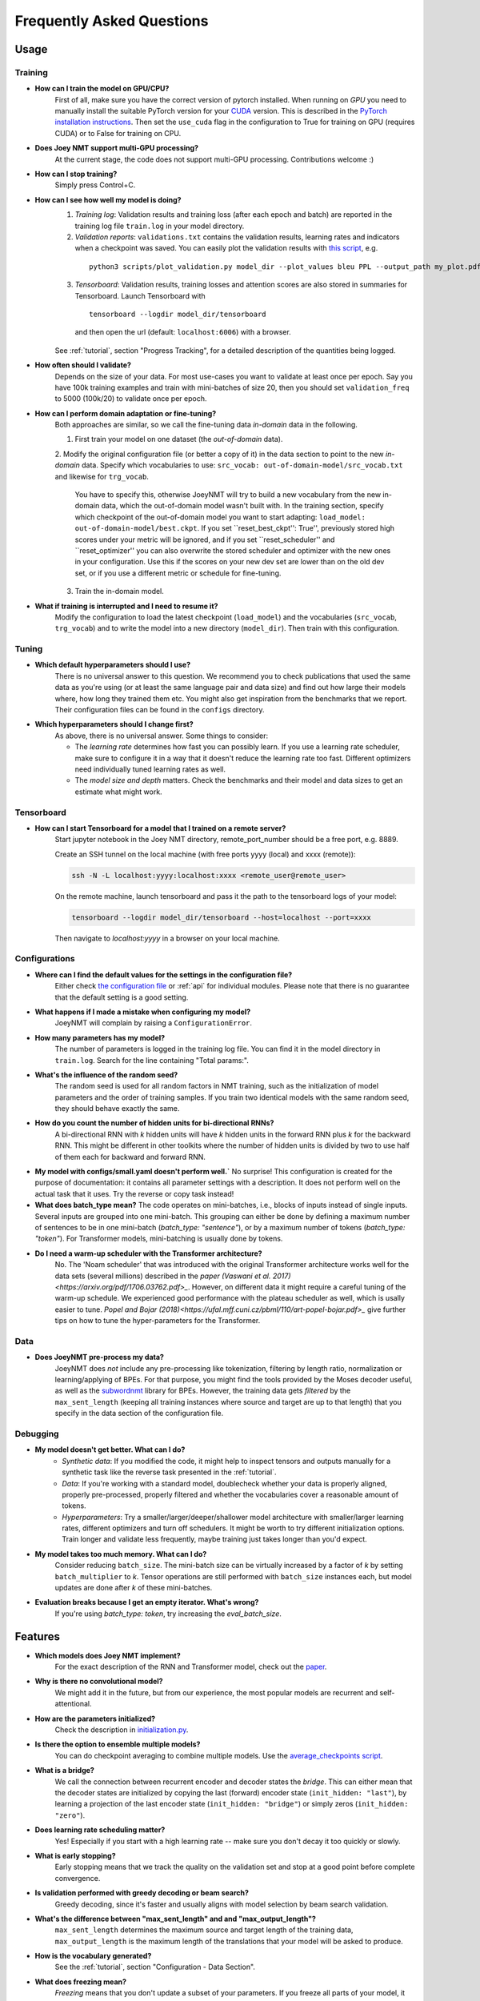 .. _faq:

==========================
Frequently Asked Questions
==========================

Usage
-----

Training
^^^^^^^^

- **How can I train the model on GPU/CPU?**
   First of all, make sure you have the correct version of pytorch installed. 
   When running on *GPU* you need to manually install the suitable PyTorch version for your `CUDA <https://developer.nvidia.com/cuda-zone>`_ version. This is described in the `PyTorch installation instructions <https://pytorch.org/get-started/locally/>`_.
   Then set the ``use_cuda`` flag in the configuration to True for training on GPU (requires CUDA) or to False for training on CPU.

- **Does Joey NMT support multi-GPU processing?**
   At the current stage, the code does not support multi-GPU processing. Contributions welcome :)

- **How can I stop training?**
   Simply press Control+C.

- **How can I see how well my model is doing?**
   1. *Training log*: Validation results and training loss (after each epoch and batch) are reported in the training log file ``train.log`` in your model directory.
   2. *Validation reports*: ``validations.txt`` contains the validation results, learning rates and indicators when a checkpoint was saved. You can easily plot the validation results with `this script <https://github.com/joeynmt/joeynmt/blob/master/scripts/plot_validations.py>`_, e.g.
    ::

        python3 scripts/plot_validation.py model_dir --plot_values bleu PPL --output_path my_plot.pdf

   3. *Tensorboard*: Validation results, training losses and attention scores are also stored in summaries for Tensorboard. Launch Tensorboard with
    ::

        tensorboard --logdir model_dir/tensorboard

    and then open the url (default: ``localhost:6006``) with a browser.

   See :ref:`tutorial`, section "Progress Tracking", for a detailed description of the quantities being logged.

- **How often should I validate?**
   Depends on the size of your data. For most use-cases you want to validate at least once per epoch.
   Say you have 100k training examples and train with mini-batches of size 20, then you should set ``validation_freq`` to 5000 (100k/20) to validate once per epoch.

- **How can I perform domain adaptation or fine-tuning?**
   Both approaches are similar, so we call the fine-tuning data *in-domain* data in the following.
   
   1. First train your model on one dataset (the *out-of-domain* data).
   
   2. Modify the original configuration file (or better a copy of it) in the data section to point to the new *in-domain* data.
   Specify which vocabularies to use: ``src_vocab: out-of-domain-model/src_vocab.txt`` and likewise for ``trg_vocab``.
    You have to specify this, otherwise JoeyNMT will try to build a new vocabulary from the new in-domain data, which the out-of-domain model wasn't built with.
    In the training section, specify which checkpoint of the out-of-domain model you want to start adapting: ``load_model: out-of-domain-model/best.ckpt``.
    If you set ``reset_best_ckpt'': True'', previously stored high scores under your metric will be ignored, and if you set ``reset_scheduler'' and ``reset_optimizer'' you can also overwrite the stored scheduler and optimizer with the new ones in your configuration.
    Use this if the scores on your new dev set are lower than on the old dev set, or if you use a different metric or schedule for fine-tuning.
    
   3. Train the in-domain model.

- **What if training is interrupted and I need to resume it?**
   Modify the configuration to load the latest checkpoint (``load_model``) and the vocabularies (``src_vocab``, ``trg_vocab``) and to write the model into a new directory (``model_dir``).
   Then train with this configuration.


Tuning
^^^^^^
- **Which default hyperparameters should I use?**
   There is no universal answer to this question. We recommend you to check publications that used the same data as you're using (or at least the same language pair and data size)
   and find out how large their models where, how long they trained them etc.
   You might also get inspiration from the benchmarks that we report. Their configuration files can be found in the ``configs`` directory.

- **Which hyperparameters should I change first?**
    As above, there is no universal answer. Some things to consider:

    - The *learning rate* determines how fast you can possibly learn.
      If you use a learning rate scheduler, make sure to configure it in a way that it doesn't reduce the learning rate too fast.
      Different optimizers need individually tuned learning rates as well.
    - The *model size and depth* matters. Check the benchmarks and their model and data sizes to get an estimate what might work.

Tensorboard
^^^^^^^^^^^
- **How can I start Tensorboard for a model that I trained on a remote server?**
   Start jupyter notebook in the Joey NMT directory, remote_port_number should be a free port, e.g. 8889.

   Create an SSH tunnel on the local machine (with free ports yyyy (local) and xxxx (remote)):

   .. code-block:: bash

        ssh -N -L localhost:yyyy:localhost:xxxx <remote_user@remote_user>

   On the remote machine, launch tensorboard and pass it the path to the tensorboard logs of your model:

   .. code-block:: bash

        tensorboard --logdir model_dir/tensorboard --host=localhost --port=xxxx


   Then navigate to `localhost:yyyy` in a browser on your local machine.

Configurations
^^^^^^^^^^^^^^
- **Where can I find the default values for the settings in the configuration file?**
   Either check `the configuration file <https://github.com/joeynmt/joeynmt/blob/master/configs/small.yaml>`_ or :ref:`api`
   for individual modules.
   Please note that there is no guarantee that the default setting is a good setting.

- **What happens if I made a mistake when configuring my model?**
   JoeyNMT will complain by raising a ``ConfigurationError``.

- **How many parameters has my model?**
   The number of parameters is logged in the training log file. You can find it in the model directory in ``train.log``. Search for the line containing "Total params:".

- **What's the influence of the random seed?**
   The random seed is used for all random factors in NMT training, such as the initialization of model parameters and the order of training samples.
   If you train two identical models with the same random seed, they should behave exactly the same.

- **How do you count the number of hidden units for bi-directional RNNs?**
   A bi-directional RNN with *k* hidden units will have *k* hidden units in the forward RNN plus *k* for the backward RNN.
   This might be different in other toolkits where the number of hidden units is divided by two to use half of them each for backward and forward RNN.

- **My model with configs/small.yaml doesn't perform well.`**
  No surprise! This configuration is created for the purpose of documentation: it contains all parameter settings with a description. It does not perform well on the actual task that it uses. Try the reverse or copy task instead!

- **What does batch_type mean?**
  The code operates on mini-batches, i.e., blocks of inputs instead of single inputs. Several inputs are grouped into one mini-batch. This grouping can either be done by defining a maximum number of sentences to be in one mini-batch (`batch_type: "sentence"`), or by a maximum number of tokens (`batch_type: "token"`). For Transformer models, mini-batching is usually done by tokens.

- **Do I need a warm-up scheduler with the Transformer architecture?**
   No. The 'Noam scheduler' that was introduced with the original Transformer architecture works well for the data sets (several millions) described in the `paper (Vaswani et al. 2017)<https://arxiv.org/pdf/1706.03762.pdf>_`. However, on different data it might require a careful tuning of the warm-up schedule. We experienced good performance with the plateau scheduler as well, which is usally easier to tune. `Popel and Bojar (2018)<https://ufal.mff.cuni.cz/pbml/110/art-popel-bojar.pdf>_` give further tips on how to tune the hyper-parameters for the Transformer.

Data
^^^^
- **Does JoeyNMT pre-process my data?**
   JoeyNMT does *not* include any pre-processing like tokenization, filtering by length ratio, normalization or learning/applying of BPEs.
   For that purpose, you might find the tools provided by the Moses decoder useful, as well as the `subwordnmt <https://github.com/rsennrich/subword-nmt>`_ library for BPEs.
   However, the training data gets *filtered* by the ``max_sent_length`` (keeping all training instances where source and target are up to that length)
   that you specify in the data section of the configuration file.

Debugging
^^^^^^^^^
- **My model doesn't get better. What can I do?**
   - *Synthetic data*: If you modified the code, it might help to inspect tensors and outputs manually for a synthetic task like the reverse task presented in the :ref:`tutorial`.
   - *Data*: If you're working with a standard model, doublecheck whether your data is properly aligned, properly pre-processed, properly filtered and whether the vocabularies cover a reasonable amount of tokens.
   - *Hyperparameters*: Try a smaller/larger/deeper/shallower model architecture with smaller/larger learning rates, different optimizers and turn off schedulers. It might be worth to try different initialization options. Train longer and validate less frequently, maybe training just takes longer than you'd expect.

- **My model takes too much memory. What can I do?**
   Consider reducing ``batch_size``. The mini-batch size can be virtually increased by a factor of *k* by setting ``batch_multiplier`` to *k*.
   Tensor operations are still performed with ``batch_size`` instances each, but model updates are done after *k* of these mini-batches.

- **Evaluation breaks because I get an empty iterator. What's wrong?**
   If you're using `batch_type: token`, try increasing the `eval_batch_size`.

Features
--------
- **Which models does Joey NMT implement?**
   For the exact description of the RNN and Transformer model, check out the `paper <https://www.cl.uni-heidelberg.de/~kreutzer/joeynmt/joeynmt_demo.pdf>`_.

- **Why is there no convolutional model?**
   We might add it in the future, but from our experience, the most popular models are recurrent and self-attentional.

- **How are the parameters initialized?**
   Check the description in `initialization.py <https://github.com/joeynmt/joeynmt/blob/master/joeynmt/initialization.py#L60>`_.

- **Is there the option to ensemble multiple models?**
   You can do checkpoint averaging to combine multiple models. Use the `average_checkpoints script <https://github.com/joeynmt/joeynmt/blob/master/joeynmt/scripts/average_checkpoints.py>`_.

- **What is a bridge?**
   We call the connection between recurrent encoder and decoder states the *bridge*.
   This can either mean that the decoder states are initialized by copying the last (forward) encoder state (``init_hidden: "last"``),
   by learning a projection of the last encoder state (``init_hidden: "bridge"``) or simply zeros (``init_hidden: "zero"``).

- **Does learning rate scheduling matter?**
   Yes! Especially if you start with a high learning rate -- make sure you don't decay it too quickly or slowly.

- **What is early stopping?**
   Early stopping means that we track the quality on the validation set and stop at a good point before complete convergence.

- **Is validation performed with greedy decoding or beam search?**
   Greedy decoding, since it's faster and usually aligns with model selection by beam search validation.

- **What's the difference between "max_sent_length" and and "max_output_length"?**
   ``max_sent_length`` determines the maximum source and target length of the training data,
   ``max_output_length`` is the maximum length of the translations that your model will be asked to produce.

- **How is the vocabulary generated?**
    See the :ref:`tutorial`, section "Configuration - Data Section".

- **What does freezing mean?**
   *Freezing* means that you don't update a subset of your parameters. If you freeze all parts of your model, it won't get updated (which doesn't make much sense).
   It might, however, might sense to update only a subset of the parameters in the case where you have a pre-trained model and want to carefully fine-tune it to e.g. a new domain.
   For the modules you want to freeze, set ``freeze: True`` in the corresponding configuration section.


Model Extensions
----------------
- **I want to extend Joey NMT -- where do I start? Where do I have to modify the code?**
  Depends on the scope of your extension. In general, we can recommend describing the desired behavior in the config (e.g. 'use_my_feature:True') and then passing this value along the forward pass and modify the model according to it.
  If your just loading more/richer inputs, you will only have to modify the part from the corpus reading to the encoder input. If you want to modify the training objective, you will naturally work in 'loss.py'.
  Logging and unit tests are very useful tools for tracking the changes of your implementation as well.

- **How do I integrate a new learning rate scheduler?**
   1. Check out the existing schedulers in `builders.py <https://github.com/joeynmt/joeynmt/blob/master/joeynmt/builders.py>`_, some of them are imported from PyTorch. The "Noam" scheduler is implemented here directly, you can use its code as a template how to implement a new scheduler. 
  
   2. You basically need to implement the ``step`` function that implements whatever happens when the scheduler is asked to make a step (either after every validation (``scheduler_step_at="validation"``) or every batch (``scheduler_step_at="step"``)). In that step, the learning rate can be modified just as you like (``rate = self._compute_rate()``). In order to make an effective update of the learning rate, the learning rate for the optimizer's parameter groups have to be set to the new value (``for p in self.optimizer.param_groups: p['lr'] = rate``).
  
   3. The last thing that is missing is the parsing of configuration parameters to build the scheduler object. Once again, follow the example of existing schedulers and integrate the code for constructing your new scheduler in the ``build_scheduler`` function.
  
   4. Give the new scheduler a try! Integrate it in a basic configuration file and check in the training log and the validation reports whether the learning rate is behaving as desired.
  

Contributing
------------
- **How can I contribute?**
  Check out the current issues and look for "beginner-friendly" tags and grab one of these.

- **What's in a Pull Request?**
  Opening a pull request means that you have written code that you want to contribute to Joey NMT. In order to communicate what your code does, please write a description of new features, defaults etc.
  Your new code should also pass tests and adher to style guidelines, this will be tested automatically. The code will only be pushed when all issues raised by reviewers have been addressed.
  See also `here <https://help.github.com/en/articles/about-pull-requests>`_.

Miscellaneous
-------------
- **Why should I use JoeyNMT rather than other NMT toolkits?**
  It's easy to use, it is well documented, and it works just as well as other toolkits out-of-the-box. It does and will not implement all latest features, but rather the core features that make up for 99% of the quality.
  That means for you, once you know how to work with it, we guarantee you the code won't completely change from one day to the next.

- **I found a bug in your code, what should I do?**
  Describe it in an issue on GitHub! And even better: fix it and create a pull request. Open source contributions look good on your CV! ;)

- **How can I check whether my model is significantly better than my baseline model?**
  Run significance tests, e.g. with `Multeval <https://github.com/jhclark/multeval>`_.

- **Where can I find training data?**
  See :ref:`resources`.

